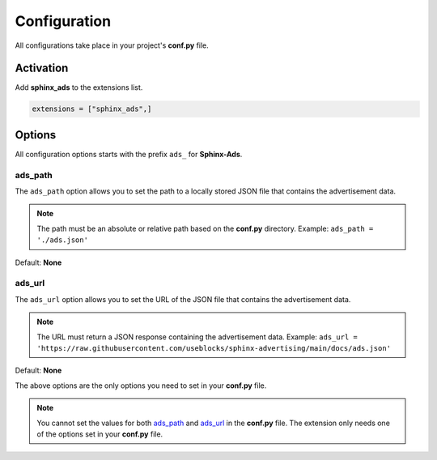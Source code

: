 .. _config:

Configuration
=============

All configurations take place in your project's **conf.py** file.

Activation
----------

Add **sphinx_ads** to the extensions list.

.. code-block:: python

   extensions = ["sphinx_ads",]

Options
-------

All configuration options starts with the prefix ``ads_`` for **Sphinx-Ads**.

.. _ads_path:

ads_path
++++++++

The ``ads_path`` option allows you to set the path to a locally stored JSON file that contains the advertisement data.

.. note::

   The path must be an absolute or relative path based on the **conf.py** directory. Example: ``ads_path = './ads.json'``

Default: **None**

.. _ads_url:

ads_url
+++++++

The ``ads_url`` option allows you to set the URL of the JSON file that contains the advertisement data.

.. note::

   The URL must return a JSON response containing the advertisement data.
   Example: ``ads_url = 'https://raw.githubusercontent.com/useblocks/sphinx-advertising/main/docs/ads.json'``

Default: **None**

The above options are the only options you need to set in your **conf.py** file.

.. note::

   You cannot set the values for both `ads_path`_ and `ads_url`_ in the **conf.py** file.
   The extension only needs one of the options set in your **conf.py** file.